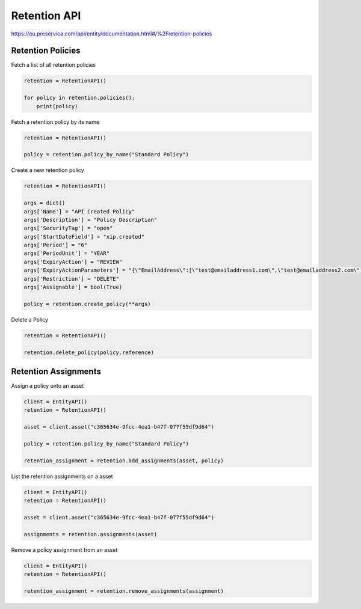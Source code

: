 Retention API
~~~~~~~~~~~~~~~~~~

https://eu.preservica.com/api/entity/documentation.html#/%2Fretention-policies

Retention Policies
^^^^^^^^^^^^^^^^^^^^^

Fetch a list of all retention policies

.. code-block:: python

    retention = RetentionAPI()

    for policy in retention.policies():
        print(policy)


Fetch a retention policy by its name


.. code-block:: python

    retention = RetentionAPI()

    policy = retention.policy_by_name("Standard Policy")


Create a new retention policy

.. code-block:: python

    retention = RetentionAPI()

    args = dict()
    args['Name'] = "API Created Policy"
    args['Description'] = "Policy Description"
    args['SecurityTag'] = "open"
    args['StartDateField'] = "xip.created"
    args['Period'] = "6"
    args['PeriodUnit'] = "YEAR"
    args['ExpiryAction'] = "REVIEW"
    args['ExpiryActionParameters'] = "{\"EmailAddress\":[\"test@emailaddress1.com\",\"test@emailaddress2.com\"]}"
    args['Restriction'] = "DELETE"
    args['Assignable'] = bool(True)

    policy = retention.create_policy(**args)


Delete a Policy

.. code-block:: python

    retention = RetentionAPI()

    retention.delete_policy(policy.reference)



Retention Assignments
^^^^^^^^^^^^^^^^^^^^^

Assign a policy onto an asset

.. code-block:: python

    client = EntityAPI()
    retention = RetentionAPI()

    asset = client.asset("c365634e-9fcc-4ea1-b47f-077f55df9d64")

    policy = retention.policy_by_name("Standard Policy")

    retention_assignment = retention.add_assignments(asset, policy)


List the retention assignments on a asset

.. code-block:: python

    client = EntityAPI()
    retention = RetentionAPI()

    asset = client.asset("c365634e-9fcc-4ea1-b47f-077f55df9d64")

    assignments = retention.assignments(asset)


Remove a policy assignment from an asset

.. code-block:: python

    client = EntityAPI()
    retention = RetentionAPI()

    retention_assignment = retention.remove_assignments(assignment)

